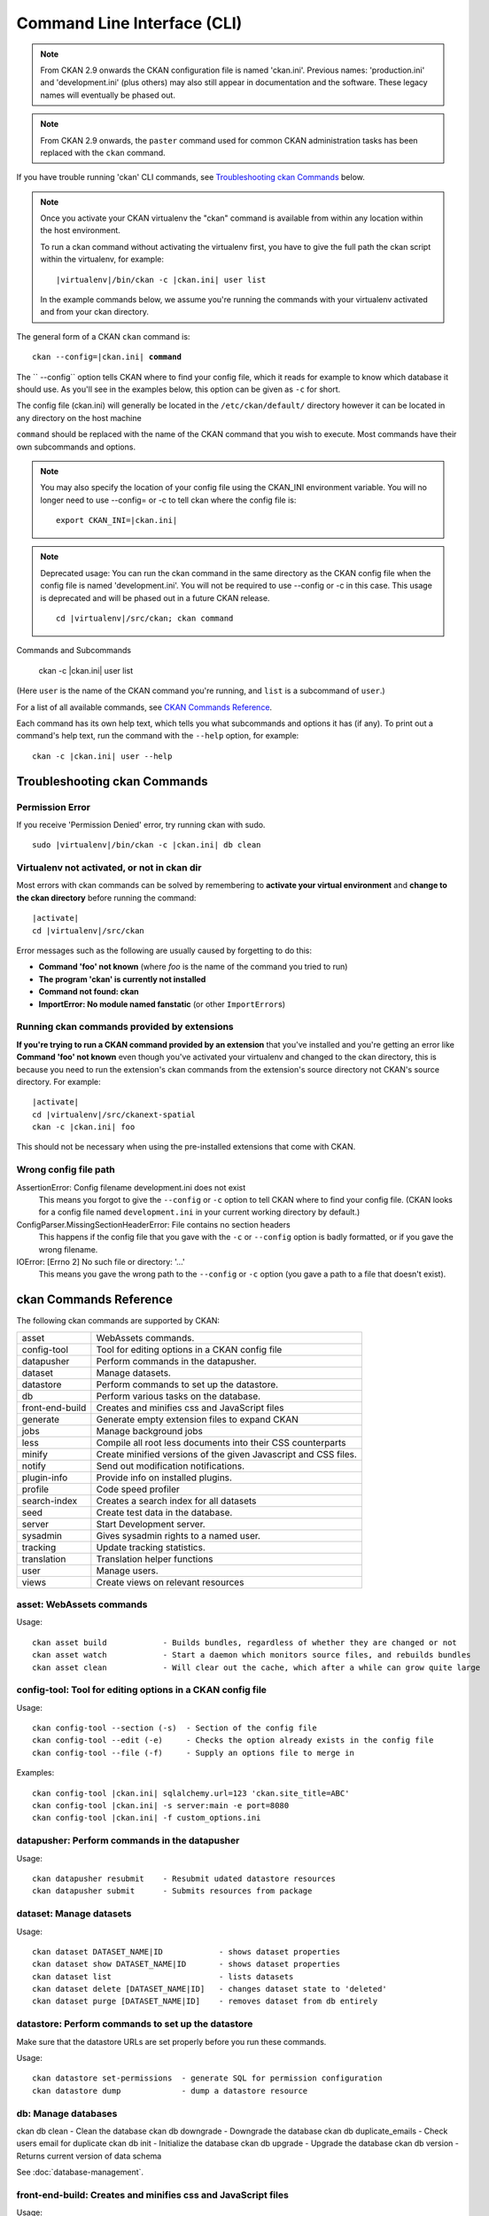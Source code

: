.. _cli:

============================
Command Line Interface (CLI)
============================

.. note::

    From CKAN 2.9 onwards the CKAN configuration file is named 'ckan.ini'.
    Previous names: 'production.ini' and 'development.ini' (plus others) may
    also still appear in documentation and the software. These legacy names
    will eventually be phased out.

.. note::

    From CKAN 2.9 onwards, the ``paster`` command used for common CKAN
    administration tasks has been replaced with the  ``ckan`` command.

If you have trouble running 'ckan' CLI commands, see
`Troubleshooting ckan Commands`_ below.

.. note::

   Once you activate your CKAN virtualenv the "ckan" command is available from within any
   location within the host environment.

   To run a ckan command without activating the virtualenv first, you have
   to give the full path the ckan script within the virtualenv, for example:

   .. parsed-literal::

      |virtualenv|/bin/ckan -c |ckan.ini| user list

   In the example commands below, we assume you're running the commands with
   your virtualenv activated and from your ckan directory.

The general form of a CKAN ``ckan`` command is:

.. parsed-literal::

   ckan --config=\ |ckan.ini| **command**

The `` --config`` option tells CKAN where to find your config file, which it
reads for example to know which database it should use. As you'll see in the
examples below, this option can be given as ``-c`` for short.

The config file (ckan.ini) will generally be located in the
``/etc/ckan/default/`` directory however it can be located in any directory on
the host machine

``command`` should be replaced with the name of the CKAN command that you wish
to execute. Most commands have their own subcommands and options.

.. note::

  You may also specify the location of your config file using the CKAN_INI
  environment variable. You will no longer need to use --config= or -c to
  tell ckan where the config file is:

  .. parsed-literal::

     export CKAN_INI=\ |ckan.ini|

.. note::

  Deprecated usage: You can run the ckan command in the same directory as the
  CKAN config file when the config file is named 'development.ini'. You will
  not be required to use --config or -c in this case. This usage is deprecated
  and will be phased out in a future CKAN release.

  .. parsed-literal::

     cd |virtualenv|\/src/ckan; ckan command


Commands and Subcommands

   ckan -c |ckan.ini| user list

(Here ``user`` is the name of the CKAN command you're running, and ``list`` is
a subcommand of ``user``.)

For a list of all available commands, see `CKAN Commands Reference`_.

Each command has its own help text, which tells you what subcommands and
options it has (if any). To print out a command's help text, run the command
with the ``--help`` option, for example::

   ckan -c |ckan.ini| user --help


-------------------------------
Troubleshooting ckan Commands
-------------------------------

Permission Error
================

If you receive 'Permission Denied' error, try running ckan with sudo.

.. parsed-literal::

  sudo |virtualenv|/bin/ckan -c |ckan.ini| db clean

Virtualenv not activated, or not in ckan dir
============================================

Most errors with ckan commands can be solved by remembering to **activate
your virtual environment** and **change to the ckan directory** before running
the command:

.. parsed-literal::

   |activate|
   cd |virtualenv|/src/ckan

Error messages such as the following are usually caused by forgetting to do
this:

* **Command 'foo' not known** (where *foo* is the name of the command you
  tried to run)
* **The program 'ckan' is currently not installed**
* **Command not found: ckan**
* **ImportError: No module named fanstatic** (or other ``ImportError``\ s)

Running ckan commands provided by extensions
==============================================

**If you're trying to run a CKAN command provided by an extension** that you've
installed and you're getting an error like **Command 'foo' not known** even
though you've activated your virtualenv and changed to the ckan directory, this
is because you need to run the extension's ckan commands from the extension's
source directory not CKAN's source directory. For example:

.. parsed-literal::

   |activate|
   cd |virtualenv|/src/ckanext-spatial
   ckan -c |ckan.ini| foo

This should not be necessary when using the pre-installed extensions that come
with CKAN.


Wrong config file path
======================

AssertionError: Config filename development.ini does not exist
  This means you forgot to give the ``--config`` or ``-c`` option to tell CKAN
  where to find your config file. (CKAN looks for a config file named
  ``development.ini`` in your current working directory by default.)

ConfigParser.MissingSectionHeaderError: File contains no section headers
  This happens if the config file that you gave with the ``-c`` or ``--config``
  option is badly formatted, or if you gave the wrong filename.

IOError: [Errno 2] No such file or directory: '...'
  This means you gave the wrong path to the ``--config`` or ``-c`` option
  (you gave a path to a file that doesn't exist).


-------------------------
ckan Commands Reference
-------------------------

The following ckan commands are supported by CKAN:

================= ============================================================
asset             WebAssets commands.
config-tool       Tool for editing options in a CKAN config file
datapusher        Perform commands in the datapusher.
dataset           Manage datasets.
datastore         Perform commands to set up the datastore.
db                Perform various tasks on the database.
front-end-build   Creates and minifies css and JavaScript files
generate          Generate empty extension files to expand CKAN
jobs              Manage background jobs
less              Compile all root less documents into their CSS counterparts
minify            Create minified versions of the given Javascript and CSS files.
notify            Send out modification notifications.
plugin-info       Provide info on installed plugins.
profile           Code speed profiler
search-index      Creates a search index for all datasets
seed              Create test data in the database.
server            Start Development server.
sysadmin          Gives sysadmin rights to a named user.
tracking          Update tracking statistics.
translation       Translation helper functions
user              Manage users.
views             Create views on relevant resources
================= ============================================================


asset: WebAssets commands
==================================

Usage::

    ckan asset build            - Builds bundles, regardless of whether they are changed or not
    ckan asset watch            - Start a daemon which monitors source files, and rebuilds bundles
    ckan asset clean            - Will clear out the cache, which after a while can grow quite large


config-tool: Tool for editing options in a CKAN config file
===========================================================

Usage::

    ckan config-tool --section (-s)  - Section of the config file
    ckan config-tool --edit (-e)     - Checks the option already exists in the config file
    ckan config-tool --file (-f)     - Supply an options file to merge in

Examples::

      ckan config-tool |ckan.ini| sqlalchemy.url=123 'ckan.site_title=ABC'
      ckan config-tool |ckan.ini| -s server:main -e port=8080
      ckan config-tool |ckan.ini| -f custom_options.ini


datapusher: Perform commands in the datapusher
==============================================

Usage::

    ckan datapusher resubmit    - Resubmit udated datastore resources
    ckan datapusher submit      - Submits resources from package


dataset: Manage datasets
========================

Usage::

    ckan dataset DATASET_NAME|ID            - shows dataset properties
    ckan dataset show DATASET_NAME|ID       - shows dataset properties
    ckan dataset list                       - lists datasets
    ckan dataset delete [DATASET_NAME|ID]   - changes dataset state to 'deleted'
    ckan dataset purge [DATASET_NAME|ID]    - removes dataset from db entirely


datastore: Perform commands to set up the datastore
===================================================

Make sure that the datastore URLs are set properly before you run these commands.

Usage::

    ckan datastore set-permissions  - generate SQL for permission configuration
    ckan datastore dump             - dump a datastore resource


db: Manage databases
====================

ckan db clean               - Clean the database
ckan db downgrade           - Downgrade the database
ckan db duplicate_emails    - Check users email for duplicate
ckan db init                - Initialize the database
ckan db upgrade             - Upgrade the database
ckan db version             - Returns current version of data schema

See :doc:`database-management`.


front-end-build: Creates and minifies css and JavaScript files
==============================================================

Usage::

    ckan front-end-build      - compile css and js


generate: Generate empty extension files to expand CKANs
========================================================

Usage::

    ckan generate extension           - Create empty extension
    ckan generate --output-dir (-o)   - Location to put the generated template


.. _cli jobs:

jobs: Manage background jobs
============================

ckan jobs cancel      - cancel a specific job.
ckan jobs clear       - cancel all jobs.
ckan jobs list        - list jobs.
ckan jobs show        - show details about a specific job.
ckan jobs test        - enqueue a test job.
ckan jobs worker      - start a worker

The ``jobs`` command can be used to manage :ref:`background jobs`.

.. versionadded:: 2.7


.. _cli jobs worker:

Run a background job worker
^^^^^^^^^^^^^^^^^^^^^^^^^^^
::

    ckan -c |ckan.ini| jobs worker [--burst] [QUEUES]

Starts a worker that fetches job from the :ref:`job queues <background jobs
queues>` and executes them. If no queue names are given then it listens to
the default queue. This is equivalent to

::

    ckan -c |ckan.ini| jobs worker default

If queue names are given then the worker listens to those queues and only
those::

    ckan -c |ckan.ini| jobs worker my-custom-queue another-special-queue

Hence, if you want the worker to listen to the default queue and some others
then you must list the default queue explicitly::

    ckan -c |ckan.ini| jobs worker default my-custom-queue

If the ``--burst`` option is given then the worker will exit as soon as all its
queues are empty. Otherwise it will wait indefinitely until a new job is
enqueued (this is the default).

.. note::

    In a production setting you should :ref:`use a more robust way of running
    background workers <background jobs supervisor>`.


.. _cli jobs list:

List enqueued jobs
^^^^^^^^^^^^^^^^^^
::

    ckan -c |ckan.ini| jobs list [QUEUES]

Lists the currently enqueued jobs from the given :ref:`job queues <background
jobs queues>`. If no queue names are given then the jobs from all queues are
listed.


.. _cli jobs show:

Show details about a job
^^^^^^^^^^^^^^^^^^^^^^^^
::

    ckan -c |ckan.ini| jobs show ID

Shows details about the enqueued job with the given ID.


.. _cli jobs cancel:

Cancel a job
^^^^^^^^^^^^
::

    ckan -c |ckan.ini| jobs cancel ID

Cancels the enqueued job with the given ID. Jobs can only be canceled while
they are enqueued. Once a worker has started executing a job it cannot be
aborted anymore.


.. _cli jobs clear:

Clear job queues
^^^^^^^^^^^^^^^^
::

    ckan -c |ckan.ini| jobs clear [QUEUES]

Cancels all jobs on the given :ref:`job queues <background jobs queues>`. If no
queues are given then *all* queues are cleared.


.. _cli jobs test:

Enqueue a test job
^^^^^^^^^^^^^^^^^^
::

    ckan -c |ckan.ini| jobs test [QUEUES]

Enqueues a test job. If no :ref:`job queues <background jobs queues>` are given
then the job is added to the default queue. If queue names are given then a
separate test job is added to each of the queues.


.. _less:

less: Compile all root less documents into their CSS counterparts
=================================================================

Usage::

    less


minify: Create minified versions of the given Javascript and CSS files
======================================================================

Usage::

    ckan minify [--clean] PATH    - remove any minified files in the path

    For example:

    ckan -c |ckan.ini| minify ckan/public/base
    ckan -c |ckan.ini| minify ckan/public/base/css/*.css
    ckan -c |ckan.ini| minify ckan/public/base/css/red.css

If the --clean option is provided any minified files will be removed.


notify: Send out modification notifications
===========================================

Usage::

    ckan notify replay    - send out modification signals. In "replay" mode,
                       an update signal is sent for each dataset in the database.


plugin-info: Provide info on installed plugins
==============================================

As the name suggests, this commands shows you the installed plugins (based on the .ini file) , their description, and which interfaces they implement


profile: Code speed profiler
============================

Provide a ckan url and it will make the request and record how long each function call took in a file that can be read
by runsnakerun.

Usage::

   ckan profile URL

The result is saved in profile.data.search. To view the profile in runsnakerun::

   runsnakerun ckan.data.search.profile

You may need to install the cProfile python module.


search-index: Search index commands
===================================

Usage::

    ckan search-index check                    - Check search index
    ckan search-index clear                    - Clear the search index
    ckan search-index rebuild                  - Rebuild search index
    ckan search-index rebuild-fast             - Reindex with multiprocessing
    ckan search-index show                     - Show index of a dataset


.. _rebuild search index:

search-index: Rebuild search index
==================================

Rebuilds the search index. This is useful to prevent search indexes from getting out of sync with the main database.

For example::

 ckan -c |ckan.ini| search-index rebuild

This default behaviour will clear the index and rebuild it with all datasets. If you want to rebuild it for only
one dataset, you can provide a dataset name::

    ckan -c |ckan.ini| search-index rebuild test-dataset-name

Alternatively, you can use the `-o` or `--only-missing` option to only reindex datasets which are not
already indexed::

    ckan -c |ckan.ini| search-index rebuild -o

If you don't want to rebuild the whole index, but just refresh it, use the `-r` or `--refresh` option. This
won't clear the index before starting rebuilding it::

    ckan -c |ckan.ini| search-index rebuild -r

There is also an option available which works like the refresh option but tries to use all processes on the
computer to reindex faster::

    ckan -c |ckan.ini| search-index rebuild_fast

There are other search related commands, mostly useful for debugging purposes::

    ckan search-index check                  - checks for datasets not indexed
    ckan search-index show DATASET_NAME      - shows index of a dataset
    ckan search-index clear [DATASET_NAME]   - clears the search index for the provided dataset or for the whole ckan instance


seed: Create test data in the database
======================================

Usage::

    basic           - annakarenina and warandpeace.
    family          - package relationships data.
    gov             - government style data.
    hierarchy       - hierarchy of groups.
    search          - realistic data to test search.
    translations    - test translations of terms.
    user            - create a user "tester" with api key "tester".
    vocabs          - some test vocabularies.

Examples::

      ckan -c |ckan.ini| seed basic


server: Start Development server
==================================

Usage::

    ckan server --host (-h)          - Set Host
    ckan server --port (-p)          - Set Port
    ckan server --reloader (-r)      - Use reloader


sysadmin: Give sysadmin rights
==============================

Usage::

    ckan sysadmin add       - convert user into a sysadmin
    ckan sysadmin list      - list sysadmins
    ckan sysadmin remove    - removes user from sysadmins

For example, to make a user called 'admin' into a sysadmin::

 ckan -c |ckan.ini| sysadmin add admin


tracking: Update tracking statistics
====================================

Usage::

    ckan tracking update [start_date]       - update tracking stats
    ckan tracking export FILE [start_date]  - export tracking stats to a csv file


translation: Translation helper functions
=========================================

Usage::

    ckan translation js          - generate the JavaScript translations
    ckan translation mangle      - mangle the zh_TW translations for testing
    ckan translation check-po    - check po files for common mistakes

.. note::

    Since version 2.7 the JavaScript translation files are automatically
    regenerated if necessary when CKAN is started. Hence you usually do not
    need to run ``ckan translation js`` manually.


.. _cli-user:

user: Create and manage users
=============================

Lets you create, remove, list and manage users.

Usage::

    ckan user add         - add new user
    ckan user list        - list all users
    ckan user remove      - remove user
    ckan user setpass     - set password for the user
    ckan user show        - show user

For example, to create a new user called 'admin'::

 ckan -c |ckan.ini| user add admin

To delete the 'admin' user::

 ckan -c |ckan.ini| user remove admin


views: Create views on relevant resources
=========================================

Usage::

    ckan views clean      - permanently delete views for all types no...
    ckan views clear      - permanently delete all views or the ones with...
    ckan views create     - create views on relevant resources.

    ckan views --dataset (-d)        - Set Dataset
    ckan views --no-default-filters
    ckan views --search (-s)         - Set Search
    ckan views --yes (-y)
